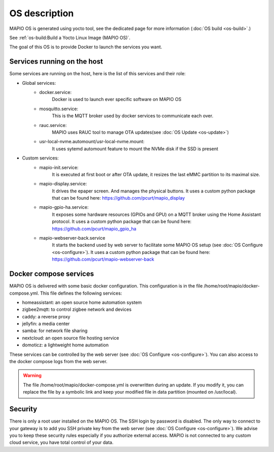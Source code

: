 OS description
==================================

MAPIO OS is generated using yocto tool, see the dedicated page for more information (:doc:`OS build <os-build>`.)

See :ref:`os-build:Build a Yocto Linux Image (MAPIO OS)`.

The goal of this OS is to provide Docker to launch the services you want.


Services running on the host
-----------------------------
Some services are running on the host, here is the list of this services and their role:

* Global services:
    * docker.service:
         Docker is used to launch ever specific software on MAPIO OS
    
    * mosquitto.service:
         This is the MQTT broker used by docker services to communicate each over.

    * rauc.service:
        MAPIO uses RAUC tool to manage OTA updates(see :doc:`OS Update <os-update>`)

    * usr-local-nvme.automount/usr-local-nvme.mount:
        It uses sytemd automount feature to mount the NVMe disk if the SSD is present

* Custom services:
    * mapio-init.service:
         It is executed at first boot or after OTA update, it resizes the last eMMC partition to its maximal size.
    
    * mapio-display.service:
        It drives the epaper screen. And manages the physical buttons.
        It uses a custom python package that can be found here: https://github.com/pcurt/mapio_display
    
    * mapio-gpio-ha.service:
        It exposes some hardware resources (GPIOs and GPU) on a MQTT broker using the Home Assistant protocol.
        It uses a custom python package that can be found here: https://github.com/pcurt/mapio_gpio_ha
      
    * mapio-webserver-back.service
        It starts the backend used by web server to facilitate some MAPIO OS setup (see :doc:`OS Configure <os-configure>`).
        It uses a custom python package that can be found here: https://github.com/pcurt/mapio-webserver-back


Docker compose services
------------------------
MAPIO OS is delivered with some basic docker configuration. This configuration is in the file /home/root/mapio/docker-compose.yml.
This file defines the following services:

* homeassistant: an open source home automation system
* zigbee2mqtt: to control zigbee network and devices
* caddy: a reverse proxy
* jellyfin: a media center
* samba: for network file sharing
* nextcloud: an open source file hosting service
* domoticz: a lightweight home automation 

These services can be controlled by the web server (see :doc:`OS Configure <os-configure>`).
You can also access to the docker compose logs from the web server.

.. warning::
    The file /home/root/mapio/docker-compose.yml is overwritten during an update. If you modify it, you can replace the file by a symbolic link and keep your modified file in data partition (mounted on /usr/local).


Security
--------
There is only a root user installed on the MAPIO OS. The SSH login by password is disabled. The only way to connect to your gateway is to add you SSH private key from the web server (see :doc:`OS Configure <os-configure>`). 
We advise you to keep these security rules especially if you authorize external access. MAPIO is not connected to any custom cloud service, you have total control of your data.
